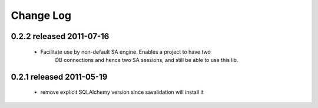 Change Log
===========

0.2.2 released 2011-07-16
-----------------------------
 - Facilitate use by non-default SA engine.  Enables a project to have two
    DB connections and hence two SA sessions, and still be able to use this lib.

0.2.1 released 2011-05-19
-----------------------------
 - remove explicit SQLAlchemy version since savalidation will install it


